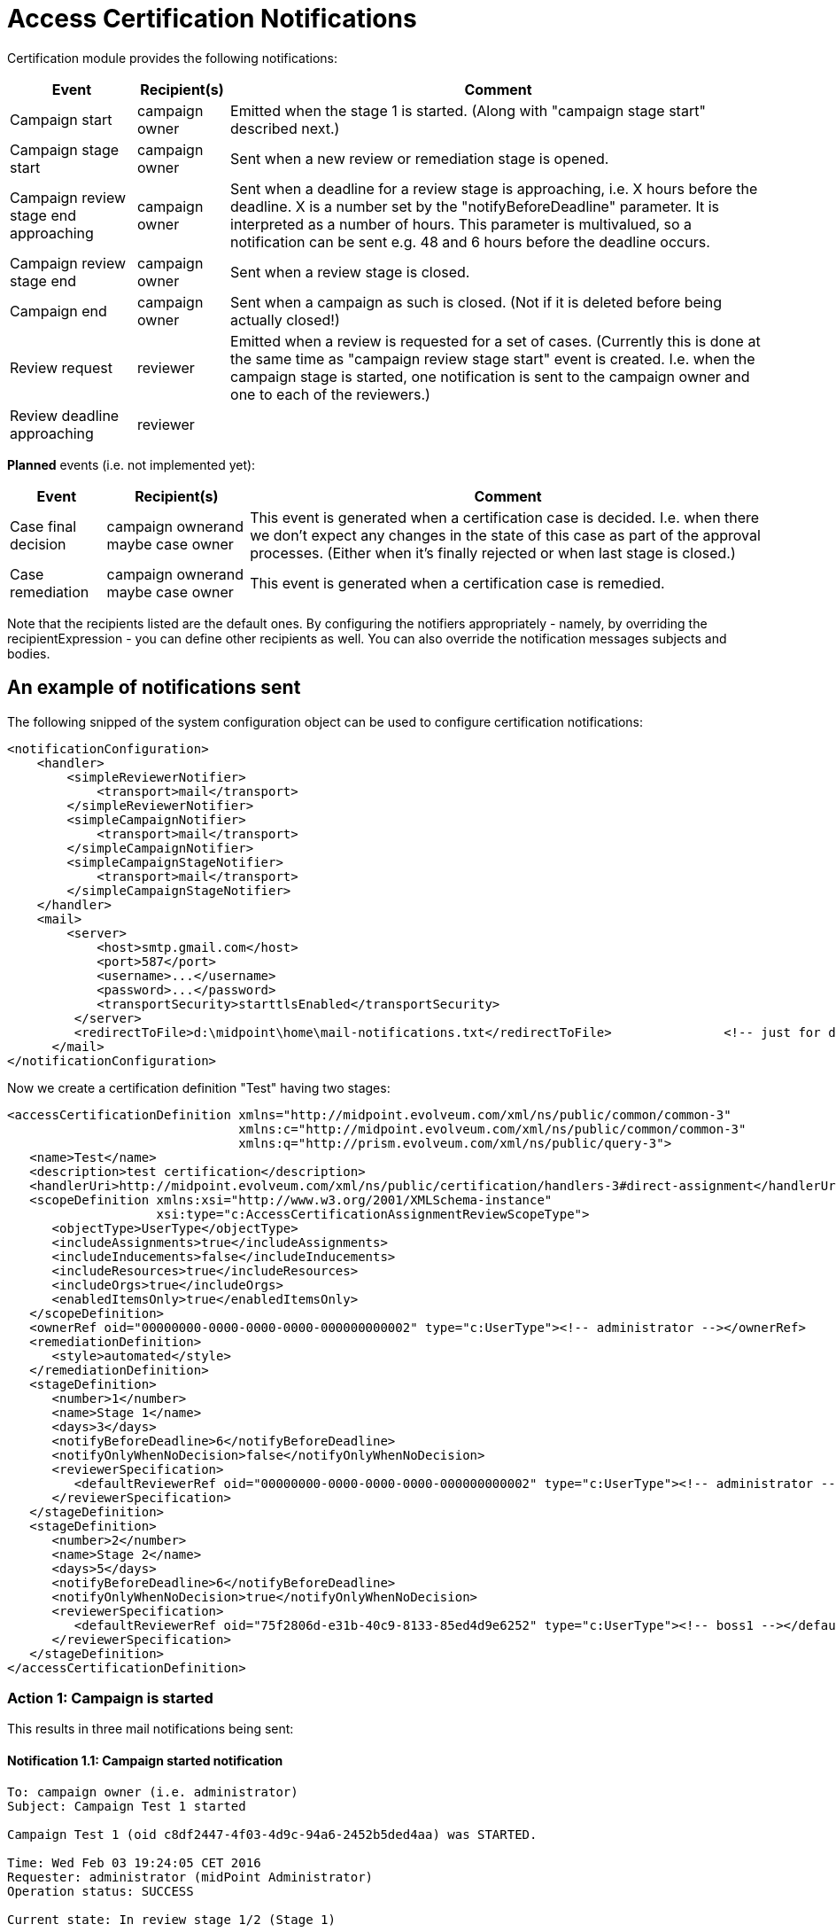 = Access Certification Notifications
:page-nav-title: Notifications
:page-wiki-name: Access Certification Notifications
:page-wiki-metadata-create-user: mederly
:page-wiki-metadata-create-date: 2016-02-03T18:48:10.282+01:00
:page-wiki-metadata-modify-user: mederly
:page-wiki-metadata-modify-date: 2016-02-03T21:57:13.280+01:00
:page-upkeep-status: orange
:page-midpoint-feature: true
:page-alias: { "parent" : "/midpoint/reference/misc/notifications/", "slug" : "certification",  "title" : "Access Certification" }


Certification module provides the following notifications:

[%autowidth]
|===
| Event | Recipient(s) | Comment

| Campaign start
| campaign owner
| Emitted when the stage 1 is started.
(Along with "campaign stage start" described next.)


| Campaign stage start
| campaign owner
| Sent when a new review or remediation stage is opened.


| Campaign review stage end approaching
| campaign owner
| Sent when a deadline for a review stage is approaching, i.e. X hours before the deadline.
X is a number set by the "notifyBeforeDeadline" parameter.
It is interpreted as a number of hours.
This parameter is multivalued, so a notification can be sent e.g. 48 and 6 hours before the deadline occurs.


| Campaign review stage end
| campaign owner
| Sent when a review stage is closed.


| Campaign end
| campaign owner
| Sent when a campaign as such is closed.
(Not if it is deleted before being actually closed!)


| Review request
| reviewer
| Emitted when a review is requested for a set of cases.
(Currently this is done at the same time as "campaign review stage start" event is created.
I.e. when the campaign stage is started, one notification is sent to the campaign owner and one to each of the reviewers.)


| Review deadline approaching
| reviewer
|


|===

*Planned* events (i.e. not implemented yet):

[%autowidth]
|===
| Event | Recipient(s) | Comment

| Case final decision
| campaign ownerand maybe case owner
| This event is generated when a certification case is decided.
I.e. when there we don't expect any changes in the state of this case as part of the approval processes.
(Either when it's finally rejected or when last stage is closed.)


| Case remediation
| campaign ownerand maybe case owner
| This event is generated when a certification case is remedied.


|===

Note that the recipients listed are the default ones.
By configuring the notifiers appropriately - namely, by overriding the recipientExpression - you can define other recipients as well.
You can also override the notification messages subjects and bodies.


== An example of notifications sent

The following snipped of the system configuration object can be used to configure certification notifications:

[source,xml]
----
<notificationConfiguration>
    <handler>
        <simpleReviewerNotifier>
            <transport>mail</transport>
        </simpleReviewerNotifier>
        <simpleCampaignNotifier>
            <transport>mail</transport>
        </simpleCampaignNotifier>
        <simpleCampaignStageNotifier>
            <transport>mail</transport>
        </simpleCampaignStageNotifier>
    </handler>
    <mail>
        <server>
            <host>smtp.gmail.com</host>
            <port>587</port>
            <username>...</username>
            <password>...</password>
            <transportSecurity>starttlsEnabled</transportSecurity>
         </server>
         <redirectToFile>d:\midpoint\home\mail-notifications.txt</redirectToFile>		<!-- just for debugging -->
      </mail>
</notificationConfiguration>
----

Now we create a certification definition "Test" having two stages:

[source,xml]
----
<accessCertificationDefinition xmlns="http://midpoint.evolveum.com/xml/ns/public/common/common-3"
                               xmlns:c="http://midpoint.evolveum.com/xml/ns/public/common/common-3"
                               xmlns:q="http://prism.evolveum.com/xml/ns/public/query-3">
   <name>Test</name>
   <description>test certification</description>
   <handlerUri>http://midpoint.evolveum.com/xml/ns/public/certification/handlers-3#direct-assignment</handlerUri>
   <scopeDefinition xmlns:xsi="http://www.w3.org/2001/XMLSchema-instance"
                    xsi:type="c:AccessCertificationAssignmentReviewScopeType">
      <objectType>UserType</objectType>
      <includeAssignments>true</includeAssignments>
      <includeInducements>false</includeInducements>
      <includeResources>true</includeResources>
      <includeOrgs>true</includeOrgs>
      <enabledItemsOnly>true</enabledItemsOnly>
   </scopeDefinition>
   <ownerRef oid="00000000-0000-0000-0000-000000000002" type="c:UserType"><!-- administrator --></ownerRef>
   <remediationDefinition>
      <style>automated</style>
   </remediationDefinition>
   <stageDefinition>
      <number>1</number>
      <name>Stage 1</name>
      <days>3</days>
      <notifyBeforeDeadline>6</notifyBeforeDeadline>
      <notifyOnlyWhenNoDecision>false</notifyOnlyWhenNoDecision>
      <reviewerSpecification>
         <defaultReviewerRef oid="00000000-0000-0000-0000-000000000002" type="c:UserType"><!-- administrator --></defaultReviewerRef>
      </reviewerSpecification>
   </stageDefinition>
   <stageDefinition>
      <number>2</number>
      <name>Stage 2</name>
      <days>5</days>
      <notifyBeforeDeadline>6</notifyBeforeDeadline>
      <notifyOnlyWhenNoDecision>true</notifyOnlyWhenNoDecision>
      <reviewerSpecification>
         <defaultReviewerRef oid="75f2806d-e31b-40c9-8133-85ed4d9e6252" type="c:UserType"><!-- boss1 --></defaultReviewerRef>
      </reviewerSpecification>
   </stageDefinition>
</accessCertificationDefinition>
----


=== Action 1: Campaign is started

This results in three mail notifications being sent:


==== Notification 1.1: Campaign started notification

[source]
----
To: campaign owner (i.e. administrator)
Subject: Campaign Test 1 started

Campaign Test 1 (oid c8df2447-4f03-4d9c-94a6-2452b5ded4aa) was STARTED.

Time: Wed Feb 03 19:24:05 CET 2016
Requester: administrator (midPoint Administrator)
Operation status: SUCCESS

Current state: In review stage 1/2 (Stage 1)

Number of cases:       8
Marked as ACCEPT:      0
Marked as REVOKE:      0 (remedied: 0)
Marked as REDUCE:      0 (remedied: 0)
Marked as NOT DECIDED: 0
Marked as DELEGATE:    0
No response:           8

Requester: midPoint Administrator (administrator)
Channel: http://midpoint.evolveum.com/xml/ns/public/gui/channels-3#user
----


==== Notification 1.2: Campaign stage started notification

[source]
----
To: campaign owner (i.e. administrator)
Subject: Campaign Test 1 stage 1/2 started

A certification campaign stage has been started.

Campaign: Test 1 (oid c8df2447-4f03-4d9c-94a6-2452b5ded4aa)
State: In review stage 1/2 (Stage 1)

Time: Wed Feb 03 19:24:05 CET 2016

Stage start time: Wed Feb 03 19:24:04 CET 2016
Stage end time: Sat Feb 06 23:59:59 CET 2016

Requester: administrator (midPoint Administrator)
Operation status: SUCCESS

Number of cases:       8
Marked as ACCEPT:      0
Marked as REVOKE:      0 (remedied: 0)
Marked as REDUCE:      0 (remedied: 0)
Marked as NOT DECIDED: 0
Marked as DELEGATE:    0
No response:           8

Requester: midPoint Administrator (administrator)
Channel: http://midpoint.evolveum.com/xml/ns/public/gui/channels-3#user
----


==== Notification 1.3: Review requested notification

[source]
----
To: reviewer (i.e. administrator)
Subject: Your review is requested in campaign Test 1

You have been requested to provide a review in a certification campaign.

Campaign: Test 1 (oid c8df2447-4f03-4d9c-94a6-2452b5ded4aa)
State: In review stage 1/2 (Stage 1)

Stage start time: Wed Feb 03 19:24:04 CET 2016
Stage end time: Sat Feb 06 23:59:59 CET 2016

The stage ends in 3 days 4 hours 35 minutes 54 seconds

There are 8 cases assigned to you. Out of them, 8 have no response from you yet.
----


=== Action 2: Campaign stage end is approaching

Six hours before the stage ends the following notifications are sent:


==== Notification 2.1: Campaign review stage end approaching

[source]
----
To: campaign owner (i.e. administrator)
Subject: Campaign Test 1 stage 1/2 about to be closed

A certification campaign stage is about to be closed.

Campaign: Test 1 (oid c8df2447-4f03-4d9c-94a6-2452b5ded4aa)
State: In review stage 1/2 (Stage 1)

Time: ....

Stage start time: Wed Feb 03 19:24:04 CET 2016
Stage end time: Sat Feb 06 23:59:59 CET 2016

Stage ends in 0 days 5 hours 59 minutes 8 seconds

Number of cases:       8
Marked as ACCEPT:      3
Marked as REVOKE:      0 (remedied: 0)
Marked as REDUCE:      0 (remedied: 0)
Marked as NOT DECIDED: 0
Marked as DELEGATE:    0
No response:           5

Requester: midPoint Administrator (administrator)
Channel: null
----


==== Notification 2.2: Review deadline approaching

[source]
----
To: reviewer (i.e. administrator)
Subject: Deadline for your review in campaign Test 1 is approaching

You have been requested to provide a review in a certification campaign.

Campaign: Test 1 (oid c8df2447-4f03-4d9c-94a6-2452b5ded4aa)
State: In review stage 1/2 (Stage 1)

Stage start time: Wed Feb 03 19:24:04 CET 2016
Stage end time: Sat Feb 06 23:59:59 CET 2016

This is to notify you that the stage ends in 0 days 5 hours 59 minutes 8 seconds

There are 8 cases assigned to you. Out of them, 5 have no response from you yet.
----


=== Action 3: Campaign stage is closed (automatically, or - as in this case - manually)


==== Notification 3.1: Stage closed

[source]
----
To: campaign owner (i.e. administrator)
Subject: Campaign Test 1 stage 1/2 closed

A certification campaign stage has been closed.

Campaign: Test 1 (oid c8df2447-4f03-4d9c-94a6-2452b5ded4aa)
State: Done review stage 1/2 (Stage 1)

Time: Wed Feb 03 21:35:32 CET 2016

Stage start time: Wed Feb 03 19:24:04 CET 2016
Stage end time: Sat Feb 06 23:59:59 CET 2016

Requester: administrator (midPoint Administrator)
Operation status: SUCCESS

Number of cases:       8
Marked as ACCEPT:      3
Marked as REVOKE:      0 (remedied: 0)
Marked as REDUCE:      0 (remedied: 0)
Marked as NOT DECIDED: 0
Marked as DELEGATE:    0
No response:           5

Requester: midPoint Administrator (administrator)
Channel: http://midpoint.evolveum.com/xml/ns/public/gui/channels-3#user
----


=== Actions 4, 5: Second stage is opened and closed

Notifications similar to the ones we have already seen are produced.


=== Action 6: Remediation is started

Notification produced:


==== Notification 6.1: Remediation started notification

[source]
----
To: campaign owner (i.e. administrator)
Subject: Campaign Test 1 remediation stage started

A certification campaign stage has been started.

Campaign: Test 1 (oid c8df2447-4f03-4d9c-94a6-2452b5ded4aa)
State: Remediation in progress

Time: Wed Feb 03 21:49:04 CET 2016

Requester: administrator (midPoint Administrator)
Operation status: SUCCESS

Number of cases:       8
Marked as ACCEPT:      1
Marked as REVOKE:      1 (remedied: 0)
Marked as REDUCE:      0 (remedied: 0)
Marked as NOT DECIDED: 0
Marked as DELEGATE:    0
No response:           6

Requester: midPoint Administrator (administrator)
Channel: http://midpoint.evolveum.com/xml/ns/public/gui/channels-3#user
----


=== Action 7: Campaign is closed

The following notification is produced:

*Notification 7.1: Campaign closed notification*

[source]
----
To: campaign owner (i.e. administrator)
Subject: Campaign Test 1 closed

Campaign Test 1 (oid c8df2447-4f03-4d9c-94a6-2452b5ded4aa) was CLOSED.

Time: Wed Feb 03 21:49:04 CET 2016
Requester: administrator (midPoint Administrator)
Operation status: SUCCESS

Current state: Closed

Number of cases:       8
Marked as ACCEPT:      1
Marked as REVOKE:      1 (remedied: 1)
Marked as REDUCE:      0 (remedied: 0)
Marked as NOT DECIDED: 0
Marked as DELEGATE:    0
No response:           6

Requester: midPoint Administrator (administrator)
Channel: null
----